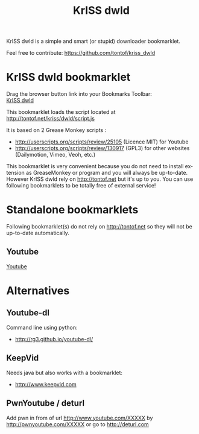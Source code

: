 #+OPTIONS:    toc:2 author:nil creator:nil
#+STARTUP:    align
#+TITLE:      KrISS dwld
#+AUTHOR:     Tontof
#+LANGUAGE:   en
#+STYLE:      <style type="text/css"></style>
#+LINK_UP:    ..
#+LINK_HOME:  ..
#+EXPORT_EXCLUDE_TAGS: noexport
#+STYLE: <link rel="stylesheet" type="text/css" href="../inc/style.css" />

KrISS dwld is a simple and smart (or stupid) downloader bookmarklet.

Feel free to contribute: https://github.com/tontof/kriss_dwld

* KrISS dwld bookmarklet
  :PROPERTIES:
  :CUSTOM_ID: KrISS_dwld
  :END:
#+HTML:<div id="instructions">Drag the browser button link into your Bookmarks Toolbar:</div>
#+HTML:<a onclick="alert(document.getElementById('instructions').firstChild.nodeValue);return false;" href="javascript:(function(){var e=document.createElement('script');e.src='//tontof.net/kriss/dwld/script.js';document.body.appendChild(e);})();">KrISS dwld</a>

This bookmarklet loads the script located at
http://tontof.net/kriss/dwld/script.js

It is based on 2 Grease Monkey scripts :
- http://userscripts.org/scripts/review/25105 (Licence MIT) for
  Youtube
- http://userscripts.org/scripts/review/130917 (GPL3) for other
  websites (Dailymotion, Vimeo, Veoh, etc.)

This bookmarklet is very convenient because you do not need to install
extension as GreaseMonkey or program and you will always be
up-to-date. However KrISS dwld rely on http://tontof.net but it's up
to you. You can use following bookmarklets to be totally free of
external service!

* Standalone bookmarklets
Following bookmarklet(s) do not rely on http://tontof.net so they will
not be up-to-date automatically.
** Youtube
  :PROPERTIES:
  :CUSTOM_ID: youtube
  :END:
#+HTML:<a onclick="alert(document.getElementById('instructions').firstChild.nodeValue);return false;" href="javascript:(function(){'use strict';function ytSig(d){var e=[43,2,54,0,8,-1];function swap(a,b){var c=a[0];a[0]=a[b%a.length];a[b]=c;return a};var f=d.split('');for(var i=0;i<e.length;i++){var g=e[i];f=(g>0)?swap(f,g):((g==0)?f.reverse():f.slice(-g))}return f.join('')}if(window.location.href.indexOf('/embed/')!==-1){window.location.assign(window.location.href.replace('/embed/','/watch?v='))}else{var i=0,FORMAT_LABEL={'5':'FLV 240p','18':'MP4 360p','22':'MP4 720p (HD)','34':'FLV 360p','35':'FLV 480p','37':'MP4 1080p (HD)','38':'MP4 4K (HD)','43':'WebM 360p','44':'WebM 480p','45':'WebM 720p (HD)','46':'WebM 1080p (HD)'},player=document.getElementById('movie_player')||document.getElementById('movie_player-flash'),tab=[],videoFormats,vars={};if(player){tab=player.getAttribute('flashvars').split('&');for(i=0;i<tab.length;i++){vars[tab[i].split('=')[0]]=tab[i].split('=')[1]}videoFormats=decodeURIComponent(vars.url_encoded_fmt_stream_map)}else{if(typeof(yt)!='undefined'&&yt.playerConfig){videoFormats=yt.playerConfig.args.url_encoded_fmt_stream_map}else{return}}var h={};var k=videoFormats.split(',');for(i=0;i<k.length;i++){var l=k[i].split('&');var m={};for(var j=0;j<l.length;j++){var n=l[j].split('=');if(n.length===2){m[n[0]]=n[1]}}var o=(m.url)?m.url:null;if(o===null){continue}var p=(m.itag)?m.itag:null;if(p===null){continue}var q=(m.sig)?m.sig:null;if(q==null){q=ytSig(m.s)}if(q!==null){m.url=decodeURIComponent(o)+'&signature='+q}m.type=decodeURIComponent(m.type);if(o.toLowerCase().indexOf('http')===0){h[p]=m}}var s='';var t=[];for(var u in h){if(FORMAT_LABEL[u]){t.push(u);s+=t.length+' => '+FORMAT_LABEL[u]+'\n'}}var r=parseInt(window.prompt(s),10)-1;if(r<t.length){window.location.assign(h[t[r]].url)}}})();">Youtube</a>
* Alternatives
** Youtube-dl
Command line using python:
- http://rg3.github.io/youtube-dl/
** KeepVid
Needs java but also works with a bookmarklet:
- http://www.keepvid.com
** PwnYoutube / deturl
Add pwn in from of url
http://www.youtube.com/XXXXX
by
http://pwnyoutube.com/XXXXX 
or go to
http://deturl.com
